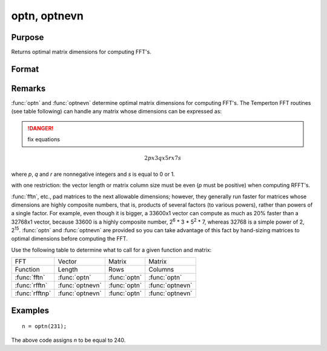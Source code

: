 
optn, optnevn
==============================================

Purpose
----------------

Returns optimal matrix dimensions for computing FFT's.

Format
----------------
.. function:: n = optnevn(n0)

    :param n0: the length of a vector or the number of rows or columns in a matrix.
    :type n0: scalar

    :returns: n (*scalar*), the next optimal size for the given dimension
        for computing an FFT or RFFT. :math:`n > n0`.

Remarks
-------

:func:`optn` and :func:`optnevn` determine optimal matrix dimensions for computing
FFT's. The Temperton FFT routines (see table following) can handle any
matrix whose dimensions can be expressed as:

.. DANGER:: fix equations

.. math::

   2px3qx5rx7s

where *p*, *q* and *r* are nonnegative integers and *s* is equal to 0 or 1.

with one restriction: the vector length or matrix column size must be
even (*p* must be positive) when computing RFFT's.

:func:`fftn`, etc., pad matrices to the next allowable dimensions; however, they
generally run faster for matrices whose dimensions are highly composite
numbers, that is, products of several factors (to various powers),
rather than powers of a single factor. For example, even though it is
bigger, a 33600x1 vector can compute as much as 20% faster than a
32768x1 vector, because 33600 is a highly composite number, 2\ :sup:`6`
\* 3 \* 5\ :sup:`2` \* 7, whereas 32768 is a simple power of 2,
2\ :sup:`15`. :func:`optn` and :func:`optnevn` are provided so you can take advantage of
this fact by hand-sizing matrices to optimal dimensions before computing
the FFT.

Use the following table to determine what to call for a given function
and matrix:



================ ================ ============= ================
FFT              Vector           Matrix        Matrix
Function         Length           Rows          Columns
:func:`fftn`     :func:`optn`     :func:`optn`  :func:`optn`
:func:`rfftn`    :func:`optnevn`  :func:`optn`  :func:`optnevn`
:func:`rfftnp`   :func:`optnevn`  :func:`optn`  :func:`optnevn`
================ ================ ============= ================

Examples
----------------

::

    n = optn(231);

The above code assigns *n* to be equal to 240.

.. seealso:: Functions :func:`fftn`, :func:`nextn`, :func:`nextnevn`, :func:`rfftn`, :func:`rfftnp`

